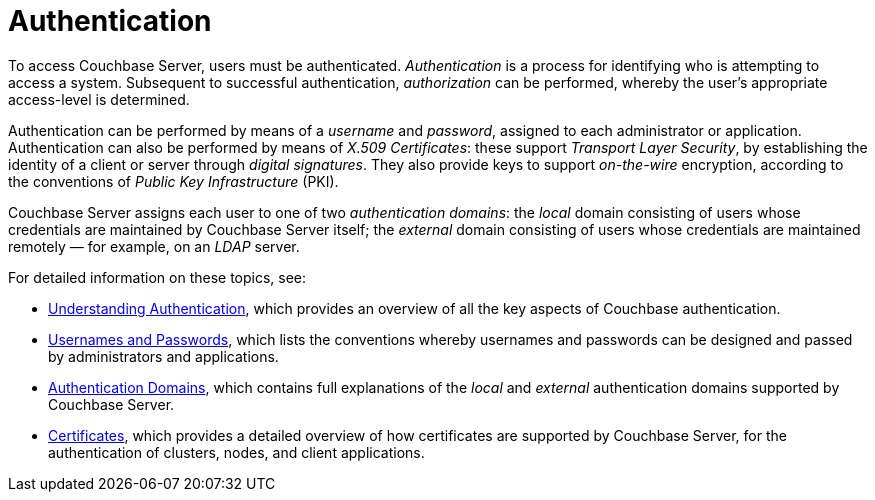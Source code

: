 = Authentication
:page-aliases: security:security-authentication,security:security-ldap-new

To access Couchbase Server, users must be authenticated.
_Authentication_ is a process for identifying who is attempting to access a system.
Subsequent to successful authentication, _authorization_ can be performed, whereby the user's appropriate access-level is determined.

Authentication can be performed by means of a _username_ and _password_, assigned to each administrator or application.
Authentication can also be performed by means of _X.509 Certificates_: these support _Transport Layer Security_, by establishing the identity of a client or server through _digital signatures_.
They also provide keys to support _on-the-wire_ encryption, according to the conventions of _Public Key Infrastructure_ (PKI).

Couchbase Server assigns each user to one of two _authentication domains_: the _local_ domain consisting of users whose credentials are maintained by Couchbase Server itself; the _external_ domain consisting of users whose credentials are maintained remotely &#8212; for example, on an _LDAP_ server.

For detailed information on these topics, see:

* xref:learn:security/authentication-overview.adoc[Understanding Authentication], which provides an overview of all the key aspects of Couchbase authentication.

* xref:learn:security/usernames-and-passwords.adoc[Usernames and Passwords], which lists the conventions whereby usernames and passwords can be designed and passed by administrators and applications.

* xref:learn:security/authentication-domains.adoc[Authentication Domains], which contains full explanations of the _local_ and _external_ authentication domains supported by Couchbase Server.

* xref:learn:security/certificates.adoc[Certificates], which provides a detailed overview of how certificates are supported by Couchbase Server, for the authentication of clusters, nodes, and client applications.
